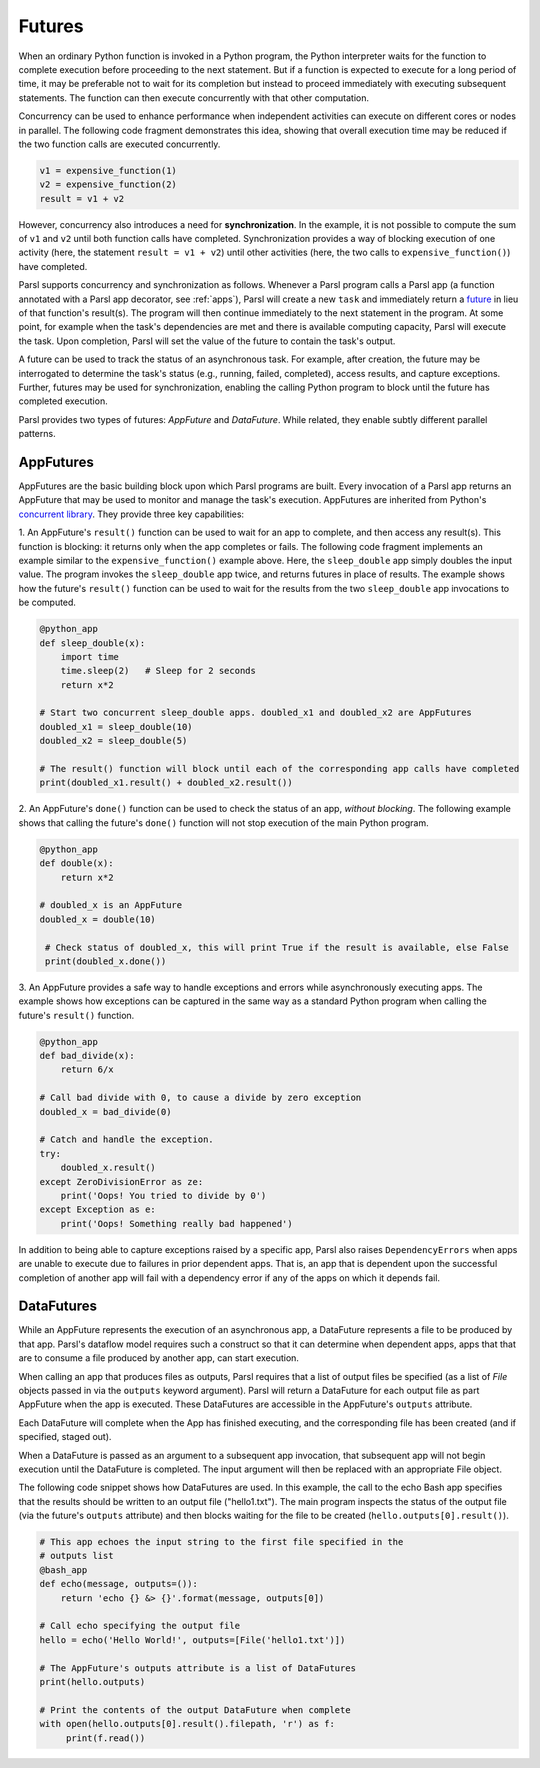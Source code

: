 .. _label-futures:

Futures
=======

When an ordinary Python function is invoked in a Python program, the Python interpreter waits for the function to complete execution
before proceeding to the next statement. 
But if a function is expected to execute for a long period of time, it may be preferable not to wait for
its completion but instead to proceed immediately with executing subsequent statements.
The function can then execute concurrently with that other computation.

Concurrency can be used to enhance performance when independent activities
can execute on different cores or nodes in parallel. The following
code fragment demonstrates this idea, showing that overall execution time
may be reduced if the two function calls are executed concurrently. 

.. code-block:: python

    v1 = expensive_function(1)
    v2 = expensive_function(2)
    result = v1 + v2
     
However, concurrency also introduces a need for **synchronization**.
In the example, it is not possible to compute the sum of ``v1`` and ``v2`` 
until both function calls have completed.
Synchronization provides a way of blocking execution of one activity
(here, the statement ``result = v1 + v2``) until other activities 
(here, the two calls to ``expensive_function()``) have completed.

Parsl supports concurrency and synchronization as follows. 
Whenever a Parsl program calls a Parsl app (a function annotated with a Parsl
app decorator, see :ref:`apps`),
Parsl will create a new ``task`` and immediately return a 
`future <https://en.wikipedia.org/wiki/Futures_and_promises>`_ in lieu of that function's result(s). 
The program will then continue immediately to the next statement in the program.
At some point, for example when the task's dependencies are met and there
is available computing capacity, Parsl will execute the task. Upon
completion, Parsl will set the value of the future to contain the task's 
output. 

A future can be used to track the status of an asynchronous task. 
For example, after creation, the future may be interrogated to determine 
the task's status (e.g., running, failed, completed), access results, 
and capture exceptions. Further, futures may be used for synchronization, 
enabling the calling Python program to block until the future 
has completed execution. 

Parsl provides two types of futures: `AppFuture` and `DataFuture`. 
While related, they enable subtly different parallel patterns.

AppFutures
----------

AppFutures are the basic building block upon which Parsl programs are built. Every invocation of a Parsl app returns an AppFuture that may be used to monitor and manage the task's execution.
AppFutures are inherited from Python's `concurrent library <https://docs.python.org/3/library/concurrent.futures.html>`_.
They provide three key capabilities:

1. An AppFuture's ``result()`` function can be used to wait for an app to complete, and then access any result(s).
This function is blocking: it returns only when the app completes or fails. 
The following code fragment implements an example similar to the ``expensive_function()`` example above.
Here, the ``sleep_double`` app simply doubles the input value. The program invokes
the ``sleep_double`` app twice, and returns futures in place of results. The example
shows how the future's ``result()`` function can be used to wait for the results from the 
two ``sleep_double`` app invocations to be computed.

.. code-block:: python

    @python_app
    def sleep_double(x):
        import time
        time.sleep(2)   # Sleep for 2 seconds
        return x*2

    # Start two concurrent sleep_double apps. doubled_x1 and doubled_x2 are AppFutures
    doubled_x1 = sleep_double(10)
    doubled_x2 = sleep_double(5)

    # The result() function will block until each of the corresponding app calls have completed
    print(doubled_x1.result() + doubled_x2.result())

2. An AppFuture's ``done()`` function can be used to check the status of an app, *without blocking*.
The following example shows that calling the future's ``done()`` function will not stop execution of the main Python program.

.. code-block:: python

    @python_app
    def double(x):
        return x*2

    # doubled_x is an AppFuture
    doubled_x = double(10)

     # Check status of doubled_x, this will print True if the result is available, else False
     print(doubled_x.done())

3. An AppFuture provides a safe way to handle exceptions and errors while asynchronously executing
apps. The example shows how exceptions can be captured in the same way as a standard Python program
when calling the future's ``result()`` function.

.. code-block:: python

    @python_app
    def bad_divide(x):
        return 6/x

    # Call bad divide with 0, to cause a divide by zero exception
    doubled_x = bad_divide(0)

    # Catch and handle the exception.
    try:
        doubled_x.result()
    except ZeroDivisionError as ze:
        print('Oops! You tried to divide by 0')
    except Exception as e:
        print('Oops! Something really bad happened')


In addition to being able to capture exceptions raised by a specific app, Parsl also raises ``DependencyErrors`` when apps are unable to execute due to failures in prior dependent apps. 
That is, an app that is dependent upon the successful completion of another app will fail with a dependency error if any of the apps on which it depends fail.


DataFutures
-----------

While an AppFuture represents the execution of an asynchronous app, 
a DataFuture represents a file to be produced by that app.
Parsl's dataflow model requires such a construct so that it can determine 
when dependent apps, apps that that are to consume a file produced by another app, 
can start execution. 

When calling an app that produces files as outputs, Parsl requires that a list of output files be specified (as a list of `File` objects passed in via the ``outputs`` keyword argument). Parsl will return a DataFuture for each output file as part AppFuture when the app is executed. 
These DataFutures are accessible in the AppFuture's ``outputs`` attribute.

Each DataFuture will complete when the App has finished executing,
and the corresponding file has been created (and if specified, staged out).

When a DataFuture is passed as an argument to a subsequent app invocation,
that subsequent app will not begin execution until the DataFuture is
completed. The input argument will then be replaced with an appropriate
File object.

The following code snippet shows how DataFutures are used. In this
example, the call to the echo Bash app specifies that the results
should be written to an output file ("hello1.txt"). The main
program inspects the status of the output file (via the future's
``outputs`` attribute) and then blocks waiting for the file to 
be created (``hello.outputs[0].result()``).

.. code-block:: python

      # This app echoes the input string to the first file specified in the
      # outputs list
      @bash_app
      def echo(message, outputs=()):
          return 'echo {} &> {}'.format(message, outputs[0])

      # Call echo specifying the output file
      hello = echo('Hello World!', outputs=[File('hello1.txt')])

      # The AppFuture's outputs attribute is a list of DataFutures
      print(hello.outputs)

      # Print the contents of the output DataFuture when complete
      with open(hello.outputs[0].result().filepath, 'r') as f:
           print(f.read())
